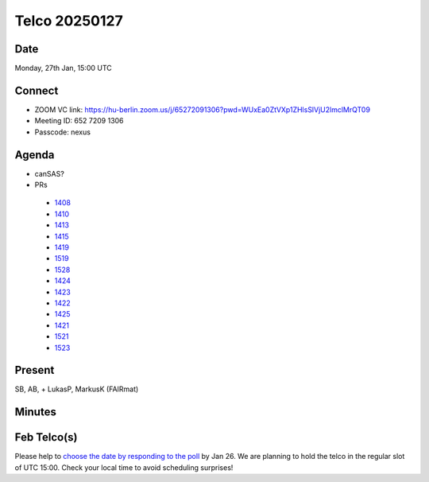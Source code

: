 ==============
Telco 20250127
==============

Date
----

Monday, 27th Jan, 15:00 UTC

Connect
-------

-  ZOOM VC link:
   https://hu-berlin.zoom.us/j/65272091306?pwd=WUxEa0ZtVXp1ZHlsSlVjU2lmclMrQT09
-  Meeting ID: 652 7209 1306
-  Passcode: nexus

Agenda
------

-  canSAS?
-  PRs

  - `1408 <https://github.com/nexusformat/definitions/pull/1408>`__

  - `1410 <https://github.com/nexusformat/definitions/pull/1410>`__

  - `1413 <https://github.com/nexusformat/definitions/pull/1413>`__

  - `1415 <https://github.com/nexusformat/definitions/pull/1415>`__

  - `1419 <https://github.com/nexusformat/definitions/pull/1419>`__

  - `1519 <https://github.com/nexusformat/definitions/pull/1519>`__

  - `1528 <https://github.com/nexusformat/definitions/pull/1528>`__

  - `1424 <https://github.com/nexusformat/definitions/pull/1424>`__

  - `1423 <https://github.com/nexusformat/definitions/pull/1423>`__

  - `1422 <https://github.com/nexusformat/definitions/pull/1422>`__

  - `1425 <https://github.com/nexusformat/definitions/pull/1425>`__

  - `1421 <https://github.com/nexusformat/definitions/pull/1421>`__

  - `1521 <https://github.com/nexusformat/definitions/pull/1521>`__

  - `1523 <https://github.com/nexusformat/definitions/pull/1523>`__

Present
-------

SB, AB, + LukasP, MarkusK (FAIRmat)


Minutes
-------

Feb Telco(s)
------------

Please help to `choose the date by responding to the
poll <https://doodle.com/group-poll/participate/dJzK0EDd>`__ by Jan 26.
We are planning to hold the telco in the regular slot of UTC 15:00.
Check your local time to avoid scheduling surprises!
